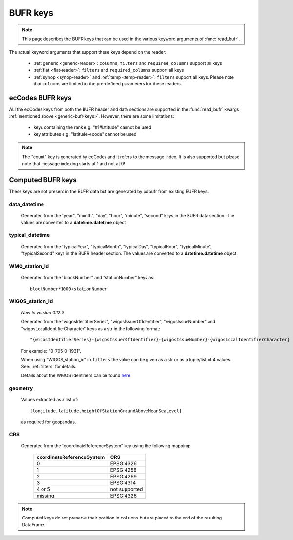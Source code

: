 .. _generic-bufr-keys:

BUFR keys
++++++++++++++++++++++++++++++++++++++++++++++++

.. note::

    This page describes the BUFR keys that can be used in the various keyword arguments of :func:`read_bufr`.

The actual keyword arguments that support these keys depend on the reader:

    - :ref:`generic <generic-reader>`: ``columns``, ``filters`` and ``required_columns`` support all keys
    - :ref:`flat <flat-reader>`: ``filters`` and ``required_columns`` support all keys
    - :ref:`synop <synop-reader>` and :ref:`temp <temp-reader>`: ``filters`` support all keys. Please note that ``columns`` are limited to the pre-defined parameters for these readers.


.. _eccodes-bufr-keys:

ecCodes BUFR keys
----------------------

ALl the ecCodes keys from both the BUFR header and data sections are supported in the :func:`read_bufr` kwargs :ref:`mentioned above <generic-bufr-keys>`. However, there are some limitations:

    * keys containing the rank e.g. "#1#latitude" cannot be used
    * key attributes e.g. "latitude->code" cannot be used

.. note::

    The "count" key is generated by ecCodes and it refers to the message index. It is also supported but please note that message indexing starts at 1 and not at 0!


.. _computed-bufr-keys:

Computed BUFR keys
-------------------

These keys are not present in the BUFR data but are generated by pdbufr from existing BUFR keys.

.. _key-data-datetime:

data_datetime
//////////////

    Generated from the "year", "month", "day", "hour", "minute", "second" keys in the BUFR data section. The values are converted to a **datetime.datetime** object.


.. _key-typical-datetime:

typical_datetime
/////////////////

    Generated from the "typicalYear", "typicalMonth", "typicalDay", "typicalHour", "typicalMinute", "typicalSecond" keys in the BUFR header section. The values are converted to a **datetime.datetime** object.


.. _key-wmo-station-id:

WMO_station_id
////////////////

    Generated from the "blockNumber" and "stationNumber" keys as::

          blockNumber*1000+stationNumber


.. _key-wigos-station-id:

WIGOS_station_id
////////////////////

    *New in version 0.12.0*

    Generated from the "wigosIdentifierSeries", "wigosIssuerOfIdentifier",  "wigosIssueNumber" and  "wigosLocalIdentifierCharacter" keys as a str in the following format::

          "{wigosIdentifierSeries}-{wigosIssuerOfIdentifier}-{wigosIssueNumber}-{wigosLocalIdentifierCharacter}


    For example: "0-705-0-1931".

    When using "WIGOS_station_id" in ``filters`` the value can be given as a str or as a tuple/list of 4 values. See: :ref:`filters` for details.

    Details about the WIGOS identifiers can be found `here <https://community.wmo.int/en/activity-areas/WIGOS/implementation-WIGOS/FAQ-WSI>`_.

.. _key-geometry:

geometry
///////////

    Values extracted as a list of::

          [longitude,latitude,heightOfStationGroundAboveMeanSeaLevel]

    as required for geopandas.

.. _key-crs:

CRS
//////

    Generated from the "coordinateReferenceSystem" key using the following mapping:

          .. list-table::
             :header-rows: 1

             * - coordinateReferenceSystem
               - CRS

             * - 0
               - EPSG:4326

             * - 1
               - EPSG:4258

             * - 2
               - EPSG:4269

             * - 3
               - EPSG:4314

             * - 4 or 5
               - not supported

             * - missing
               - EPSG:4326



.. note::

    Computed keys do not preserve their position in ``columns`` but are placed to the end of the resulting DataFrame.
